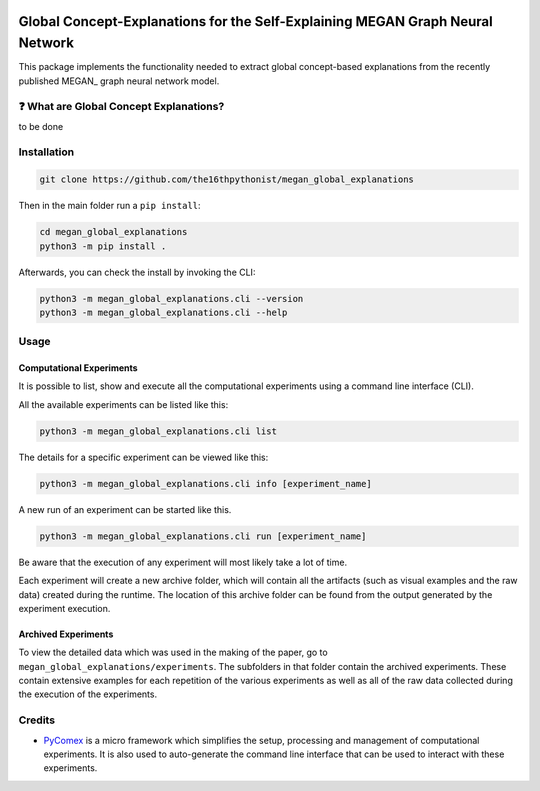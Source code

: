 |made-with-python| |python-version| |version|

.. |made-with-python| image:: https://img.shields.io/badge/Made%20with-Python-1f425f.svg
   :target: https://www.python.org/

.. |python-version| image:: https://img.shields.io/badge/Python-3.8.0-green.svg
   :target: https://www.python.org/

.. |version| image:: https://img.shields.io/badge/version-0.1.0-orange.svg
   :target: https://www.python.org/

=============
Global Concept-Explanations for the Self-Explaining MEGAN Graph Neural Network
=============

This package implements the functionality needed to extract global concept-based explanations from the recently published 
MEGAN_ graph neural network model.

❓ What are Global Concept Explanations?
========================================

to be done


Installation
============

.. code-block:: shell

    git clone https://github.com/the16thpythonist/megan_global_explanations

Then in the main folder run a ``pip install``:

.. code-block:: shell

    cd megan_global_explanations
    python3 -m pip install .

Afterwards, you can check the install by invoking the CLI:

.. code-block:: shell

    python3 -m megan_global_explanations.cli --version
    python3 -m megan_global_explanations.cli --help


Usage
=====

Computational Experiments
-------------------------

It is possible to list, show and execute all the computational experiments using a command line interface
(CLI).

All the available experiments can be listed like this:

.. code-block:: shell

    python3 -m megan_global_explanations.cli list

The details for a specific experiment can be viewed like this:

.. code-block:: shell

    python3 -m megan_global_explanations.cli info [experiment_name]

A new run of an experiment can be started like this.

.. code-block::

    python3 -m megan_global_explanations.cli run [experiment_name]

Be aware that the execution of any experiment will most likely take a lot of time.

Each experiment will create a new archive folder, which will contain all the artifacts (such as visual
examples and the raw data) created during the runtime. The location of this archive folder can be found
from the output generated by the experiment execution.

Archived Experiments
--------------------

To view the detailed data which was used in the making of the paper, go to
``megan_global_explanations/experiments``. The subfolders in that folder contain the archived experiments.
These contain extensive examples for each repetition of the various experiments as well as all of the raw
data collected during the execution of the experiments.


Credits
=======

* PyComex_ is a micro framework which simplifies the setup, processing and management of computational
  experiments. It is also used to auto-generate the command line interface that can be used to interact
  with these experiments.

.. _PyComex: https://github.com/the16thpythonist/pycomex.git